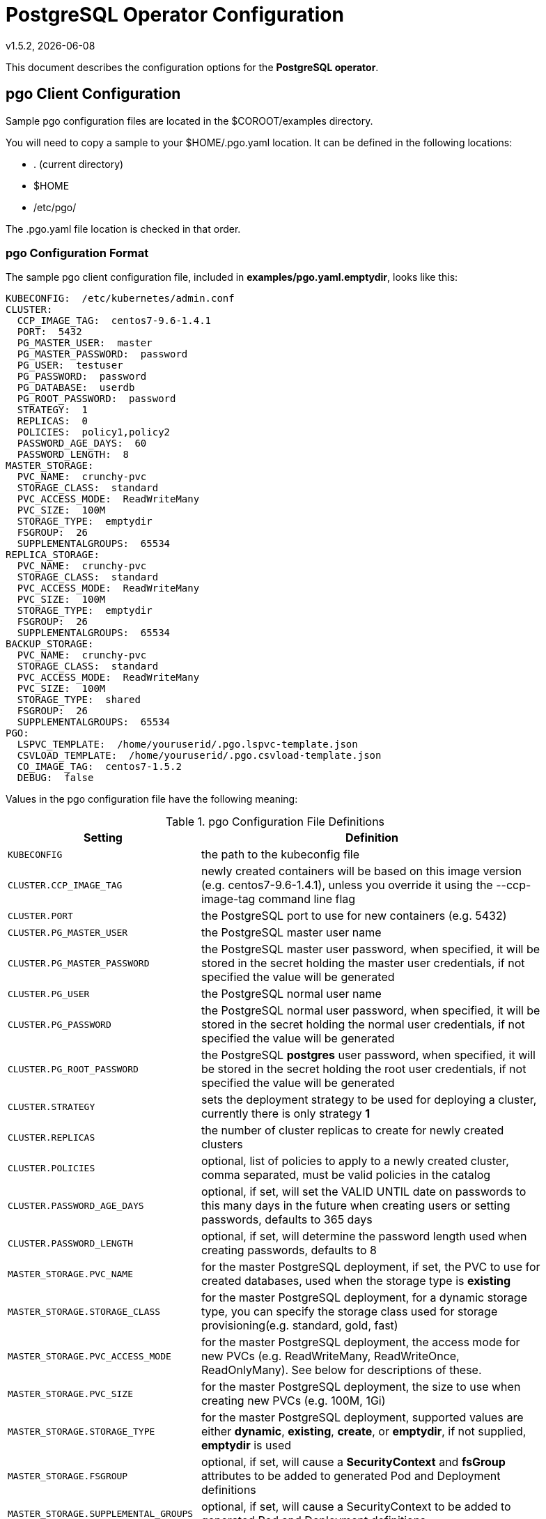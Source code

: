 = PostgreSQL Operator Configuration
v1.5.2, {docdate}


This document describes the configuration options
for the *PostgreSQL operator*.

== pgo Client Configuration

Sample pgo configuration files are located in the $COROOT/examples directory.

You will need to copy a sample to your $HOME/.pgo.yaml location.  It
can be defined in the following locations:

 * . (current directory)
 * $HOME
 * /etc/pgo/

The .pgo.yaml file location is checked in that order.

=== pgo Configuration Format

The sample pgo client configuration file, included in
*examples/pgo.yaml.emptydir*, looks like this:

[source,yaml]
....
KUBECONFIG:  /etc/kubernetes/admin.conf
CLUSTER:
  CCP_IMAGE_TAG:  centos7-9.6-1.4.1
  PORT:  5432
  PG_MASTER_USER:  master
  PG_MASTER_PASSWORD:  password
  PG_USER:  testuser
  PG_PASSWORD:  password
  PG_DATABASE:  userdb
  PG_ROOT_PASSWORD:  password
  STRATEGY:  1
  REPLICAS:  0
  POLICIES:  policy1,policy2
  PASSWORD_AGE_DAYS:  60
  PASSWORD_LENGTH:  8
MASTER_STORAGE:
  PVC_NAME:  crunchy-pvc
  STORAGE_CLASS:  standard
  PVC_ACCESS_MODE:  ReadWriteMany
  PVC_SIZE:  100M
  STORAGE_TYPE:  emptydir
  FSGROUP:  26
  SUPPLEMENTALGROUPS:  65534
REPLICA_STORAGE:
  PVC_NAME:  crunchy-pvc
  STORAGE_CLASS:  standard
  PVC_ACCESS_MODE:  ReadWriteMany
  PVC_SIZE:  100M
  STORAGE_TYPE:  emptydir
  FSGROUP:  26
  SUPPLEMENTALGROUPS:  65534
BACKUP_STORAGE:
  PVC_NAME:  crunchy-pvc
  STORAGE_CLASS:  standard
  PVC_ACCESS_MODE:  ReadWriteMany
  PVC_SIZE:  100M
  STORAGE_TYPE:  shared
  FSGROUP:  26
  SUPPLEMENTALGROUPS:  65534
PGO:
  LSPVC_TEMPLATE:  /home/youruserid/.pgo.lspvc-template.json
  CSVLOAD_TEMPLATE:  /home/youruserid/.pgo.csvload-template.json
  CO_IMAGE_TAG:  centos7-1.5.2
  DEBUG:  false
....

Values in the pgo configuration file have the following meaning:

.pgo Configuration File Definitions
[width="90%",cols="m,2",frame="topbot",options="header"]
|======================
|Setting | Definition
|KUBECONFIG        | the path to the kubeconfig file
|CLUSTER.CCP_IMAGE_TAG        |newly created containers will be based on this image version (e.g. centos7-9.6-1.4.1), unless you override it using the --ccp-image-tag command line flag
|CLUSTER.PORT        | the PostgreSQL port to use for new containers (e.g. 5432)
|CLUSTER.PG_MASTER_USER        | the PostgreSQL master user name
|CLUSTER.PG_MASTER_PASSWORD        | the PostgreSQL master user password, when specified, it will be stored in the secret holding the master user credentials, if not specified the value will be generated
|CLUSTER.PG_USER        | the PostgreSQL normal user name
|CLUSTER.PG_PASSWORD        | the PostgreSQL normal user password, when specified, it will be stored in the secret holding the normal user credentials, if not specified the value will be generated
|CLUSTER.PG_ROOT_PASSWORD        | the PostgreSQL *postgres* user password, when specified, it will be stored in the secret holding the root user credentials, if not specified the value will be generated
|CLUSTER.STRATEGY        | sets the deployment strategy to be used for deploying a cluster, currently there is only strategy *1*
|CLUSTER.REPLICAS        | the number of cluster replicas to create for newly created clusters
|CLUSTER.POLICIES        | optional, list of policies to apply to a newly created cluster, comma separated, must be valid policies in the catalog
|CLUSTER.PASSWORD_AGE_DAYS        | optional, if set, will set the VALID UNTIL date on passwords to this many days in the future when creating users or setting passwords, defaults to 365 days
|CLUSTER.PASSWORD_LENGTH        | optional, if set, will determine the password length used when creating passwords, defaults to 8
|MASTER_STORAGE.PVC_NAME        |for the master PostgreSQL deployment, if set, the PVC to use for created databases, used when the storage type is *existing*
|MASTER_STORAGE.STORAGE_CLASS        |for the master PostgreSQL deployment, for a dynamic storage type, you can specify the storage class used for storage provisioning(e.g. standard, gold, fast)
|MASTER_STORAGE.PVC_ACCESS_MODE        |for the master PostgreSQL deployment, the access mode for new PVCs (e.g. ReadWriteMany, ReadWriteOnce, ReadOnlyMany). See below for descriptions of these.
|MASTER_STORAGE.PVC_SIZE        |for the master PostgreSQL deployment, the size to use when creating new PVCs (e.g. 100M, 1Gi)
|MASTER_STORAGE.STORAGE_TYPE        |for the master PostgreSQL deployment, supported values are either *dynamic*, *existing*, *create*, or *emptydir*, if not supplied, *emptydir* is used
|MASTER_STORAGE.FSGROUP        | optional, if set, will cause a *SecurityContext* and *fsGroup* attributes to be added to generated Pod and Deployment definitions
|MASTER_STORAGE.SUPPLEMENTAL_GROUPS        | optional, if set, will cause a SecurityContext to be added to generated Pod and Deployment definitions
|REPLICA_STORAGE.PVC_NAME        |for the replica PostgreSQL deployments, if set, the PVC to use for created databases, used when the storage type is *existing*
|REPLICA_STORAGE.STORAGE_CLASS        |for the replica PostgreSQL deployment, for a dynamic storage type, you can specify the storage class used for storage provisioning(e.g. standard, gold, fast)
|REPLICA_STORAGE.PVC_ACCESS_MODE        |for the replica PostgreSQL deployment, the access mode for new PVCs (e.g. ReadWriteMany, ReadWriteOnce, ReadOnlyMany). See below for descriptions of these.
|REPLICA_STORAGE.PVC_SIZE        |for the replica PostgreSQL deployment, the size to use when creating new PVCs (e.g. 100M, 1Gi)
|REPLICA_STORAGE.STORAGE_TYPE        |for the replica PostgreSQL deployment, supported values are either *dynamic*, *existing*, *create*, or *emptydir*, if not supplied, *emptydir* is used
|REPLICA_STORAGE.FSGROUP        | optional, if set, will cause a *SecurityContext* and *fsGroup* attributes to be added to generated Pod and Deployment definitions
|REPLICA_STORAGE.SUPPLEMENTAL_GROUPS        | optional, if set, will cause a SecurityContext to be added to generated Pod and Deployment definitions
|BACKUP_STORAGE.PVC_NAME        |for the backup job, if set, the PVC to use for holding backup files, used when the storage type is *existing*
|BACKUP_STORAGE.STORAGE_CLASS        |for the backup job, for a dynamic storage type, you can specify the storage class used for storage provisioning(e.g. standard, gold, fast)
|BACKUP_STORAGE.PVC_ACCESS_MODE        |for the backup job, the access mode for new PVCs (e.g. ReadWriteMany, ReadWriteOnce, ReadOnlyMany). See below for descriptions of these.
|BACKUP_STORAGE.PVC_SIZE        |for the backup job, the size to use when creating new PVCs (e.g. 100M, 1Gi)
|BACKUP_STORAGE.STORAGE_TYPE        |for the backup job , supported values are either *dynamic*, *existing*, *create*, or *emptydir*, if not supplied, *emptydir* is used
|BACKUP_STORAGE.FSGROUP        | optional, if set, will cause a *SecurityContext* and *fsGroup* attributes to be added to generated Pod and Deployment definitions
|BACKUP_STORAGE.SUPPLEMENTAL_GROUPS        | optional, if set, will cause a SecurityContext to be added to generated Pod and Deployment definitions
|PGO.LSPVC_TEMPLATE        | the PVC lspvc template file that lists PVC contents
|PGO.CSVLOAD_TEMPLATE        | the CSV load template file used for load jobs
|PGO.CO_IMAGE_TAG        | image tag to use for the PostgreSQL operator containers
|PGO.DEBUG        | set to true if you want to see debug messages from the pgo client
|======================

*NOTE*: Regarding the PVC access mode variable; this is automatically set to ReadWriteMany but
you also have the option to set this to ReadWriteOnce or ReadOnlyMany. The definitions of these
are as follows:

* *ReadWriteMany* - mounts the volume as read-write by many nodes
* *ReadWriteOnce* - mounts the PVC as read-write by a single node
* *ReadOnlyMany* - mounts the PVC as read-only by many nodes

== Operator Configuration (Server)

The operator is run as a Kubernetes Deployment on the Kubernetes cluster
within a namespace.

Execute the Makefile target *deployoperator* to deploy the Operator.

You can also create NFS PV(s) using the create-pv-nfs.sh script.

To enable DEBUG messages from the operator pod, set the *DEBUG* environment
variable to *true* within its deployment file *deployment.json*.

=== Operator Templates

The database and cluster Kubernetes objects that get created by the operator
are based on json templates that are added into the operator deployment
by means of a mounted volume.

The templates are located in the *$COROOT/conf/postgres-operator* directory
and get added into a config map which is mounted by the operator deployment.

For your persistent file system, you might need to adjust the templates
to add *fsGroup* or *supplementalGroup* attributes to your *pgo* configuration
file.

=== Persistence

Different ways of handling storage are specified by a user in
the *.pgo.yaml* configuration file by specifying values within
the REPLICA_STORAGE, MASTER_STORAGE, and BACKUP_STORAGE settings.

The following STORAGE_TYPE values are possible:

 * *dynamic* - Currently not implemented, this will allow for dynamic
 provisioning of storage using a StorageClass.
 * *existing* - This setting allows you to use a PVC that already exists.
 For example, if you have a NFS volume mounted to a PVC, all PostgreSQL clusters
 can write to that NFS volume mount via a common PVC. When set, the PVC_NAME
 setting is used for the PVC.
 * *create* - This setting allows for the creation of a new PVC for
 each PostgreSQL cluster using a naming convention of *clustername*-pvc*.
 When set, the *PVC_SIZE*, *PVC_ACCESS_MODE* settings are used in
 constructing the new PVC.
 * *emptydir* - If a STORAGE_TYPE value is not defined, *emptydir* is used by default.
 This is a volume type that’s created when a pod is assigned to a node and exists as
 long as that pod remains running on that node; it is deleted as soon as the pod is
 manually deleted or removed from the node.

The operator will create new PVCs using this naming convention:
*dbname-pvc* where *dbname* is the database name you have specified.  For
example, if you run:
....
pgo create cluster example1
....

It will result in a PVC being created named *example1-pvc* and in
the case of a backup job, the pvc is named *example1-backup-pvc*

There are currently 3 sample pgo configuration files provided
for users to use as a starting configuration:

 * pgo.yaml.emptydir - this configuration specifies *emptydir* storage
 to be used for databases
 * pgo.yaml.nfs - this configuration specifies *create* storage to
 be used, this is used for NFS storage for example where you want to
 have a unique PVC created for each database
 * pgo.yaml.dynamic - this configuration specifies *dynamic* storage
 to be used, namely a *storageclass* that refers to a dynamic provisioning
 strorage such as StorageOS or Portworx, or GCE.
